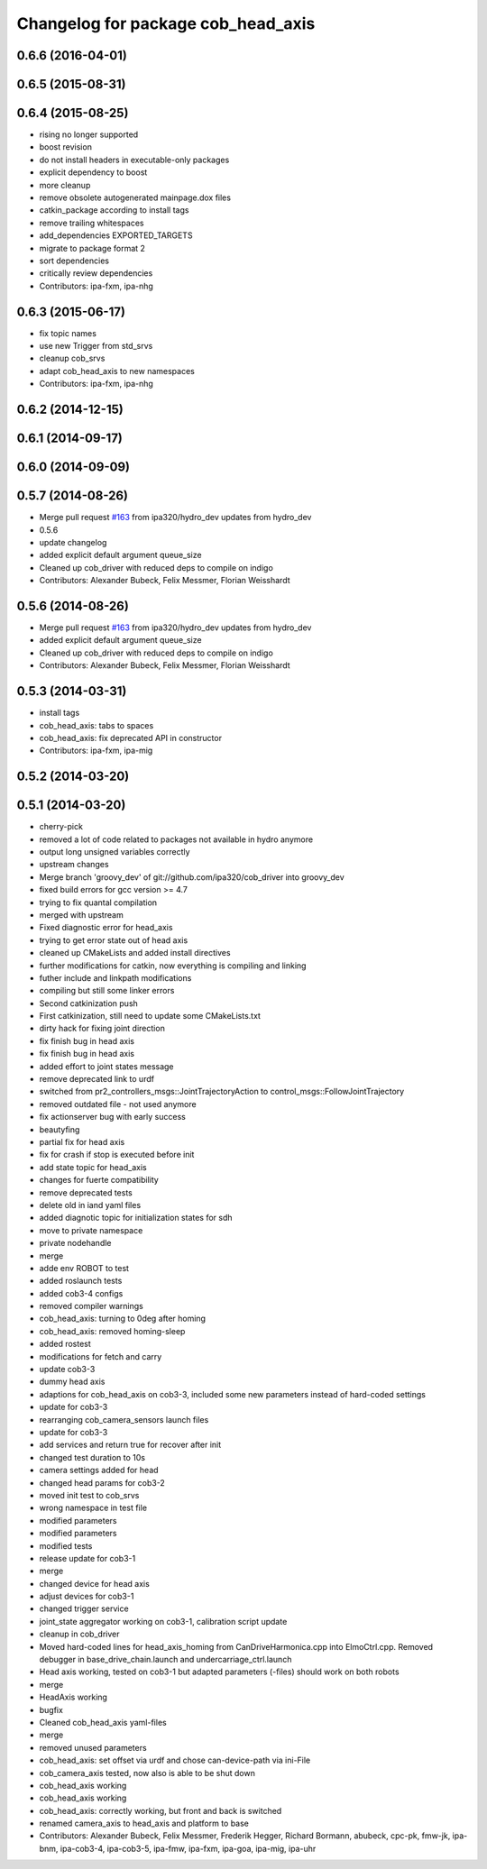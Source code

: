 ^^^^^^^^^^^^^^^^^^^^^^^^^^^^^^^^^^^
Changelog for package cob_head_axis
^^^^^^^^^^^^^^^^^^^^^^^^^^^^^^^^^^^

0.6.6 (2016-04-01)
------------------

0.6.5 (2015-08-31)
------------------

0.6.4 (2015-08-25)
------------------
* rising no longer supported
* boost revision
* do not install headers in executable-only packages
* explicit dependency to boost
* more cleanup
* remove obsolete autogenerated mainpage.dox files
* catkin_package according to install tags
* remove trailing whitespaces
* add_dependencies EXPORTED_TARGETS
* migrate to package format 2
* sort dependencies
* critically review dependencies
* Contributors: ipa-fxm, ipa-nhg

0.6.3 (2015-06-17)
------------------
* fix topic names
* use new Trigger from std_srvs
* cleanup cob_srvs
* adapt cob_head_axis to new namespaces
* Contributors: ipa-fxm, ipa-nhg

0.6.2 (2014-12-15)
------------------

0.6.1 (2014-09-17)
------------------

0.6.0 (2014-09-09)
------------------

0.5.7 (2014-08-26)
------------------
* Merge pull request `#163 <https://github.com/ipa320/cob_driver/issues/163>`_ from ipa320/hydro_dev
  updates from hydro_dev
* 0.5.6
* update changelog
* added explicit default argument queue_size
* Cleaned up cob_driver with reduced deps to compile on indigo
* Contributors: Alexander Bubeck, Felix Messmer, Florian Weisshardt

0.5.6 (2014-08-26)
------------------
* Merge pull request `#163 <https://github.com/ipa320/cob_driver/issues/163>`_ from ipa320/hydro_dev
  updates from hydro_dev
* added explicit default argument queue_size
* Cleaned up cob_driver with reduced deps to compile on indigo
* Contributors: Alexander Bubeck, Felix Messmer, Florian Weisshardt

0.5.3 (2014-03-31)
------------------
* install tags
* cob_head_axis: tabs to spaces
* cob_head_axis: fix deprecated API in constructor
* Contributors: ipa-fxm, ipa-mig

0.5.2 (2014-03-20)
------------------

0.5.1 (2014-03-20)
------------------
* cherry-pick
* removed a lot of code related to packages not available in hydro anymore
* output long unsigned variables correctly
* upstream changes
* Merge branch 'groovy_dev' of git://github.com/ipa320/cob_driver into groovy_dev
* fixed build errors for gcc version >= 4.7
* trying to fix quantal compilation
* merged with upstream
* Fixed diagnostic error for head_axis
* trying to get error state out of head axis
* cleaned up CMakeLists and added install directives
* further modifications for catkin, now everything is compiling and linking
* futher include and linkpath modifications
* compiling but still some linker errors
* Second catkinization push
* First catkinization, still need to update some CMakeLists.txt
* dirty hack for fixing joint direction
* fix finish bug in head axis
* fix finish bug in head axis
* added effort to joint states message
* remove deprecated link to urdf
* switched from pr2_controllers_msgs::JointTrajectoryAction to control_msgs::FollowJointTrajectory
* removed outdated file - not used anymore
* fix actionserver bug with early success
* beautyfing
* partial fix for head axis
* fix for crash if stop is executed before init
* add state topic for head_axis
* changes for fuerte compatibility
* remove deprecated tests
* delete old in iand yaml files
* added diagnotic topic for initialization states for sdh
* move to private namespace
* private nodehandle
* merge
* adde env ROBOT to test
* added roslaunch tests
* added cob3-4 configs
* removed compiler warnings
* cob_head_axis: turning to 0deg after homing
* cob_head_axis: removed homing-sleep
* added rostest
* modifications for fetch and carry
* update cob3-3
* dummy head axis
* adaptions for cob_head_axis on cob3-3, included some new parameters instead of hard-coded settings
* update for cob3-3
* rearranging cob_camera_sensors launch files
* update for cob3-3
* add services and return true for recover after init
* changed test duration to 10s
* camera settings added for head
* changed head params for cob3-2
* moved init test to cob_srvs
* wrong namespace in test file
* modified parameters
* modified parameters
* modified tests
* release update for cob3-1
* merge
* changed device for head axis
* adjust devices for cob3-1
* changed trigger service
* joint_state aggregator working on cob3-1, calibration script update
* cleanup in cob_driver
* Moved hard-coded lines for head_axis_homing from CanDriveHarmonica.cpp into ElmoCtrl.cpp. Removed debugger in base_drive_chain.launch and undercarriage_ctrl.launch
* Head axis working, tested on cob3-1 but adapted parameters (-files)  should work on both robots
* merge
* HeadAxis working
* bugfix
* Cleaned cob_head_axis yaml-files
* merge
* removed unused parameters
* cob_head_axis: set offset via urdf and chose can-device-path via ini-File
* cob_camera_axis tested, now also is able to be shut down
* cob_head_axis working
* cob_head_axis working
* cob_head_axis: correctly working, but front and back is switched
* renamed camera_axis to head_axis and platform to base
* Contributors: Alexander Bubeck, Felix Messmer, Frederik Hegger, Richard Bormann, abubeck, cpc-pk, fmw-jk, ipa-bnm, ipa-cob3-4, ipa-cob3-5, ipa-fmw, ipa-fxm, ipa-goa, ipa-mig, ipa-uhr

